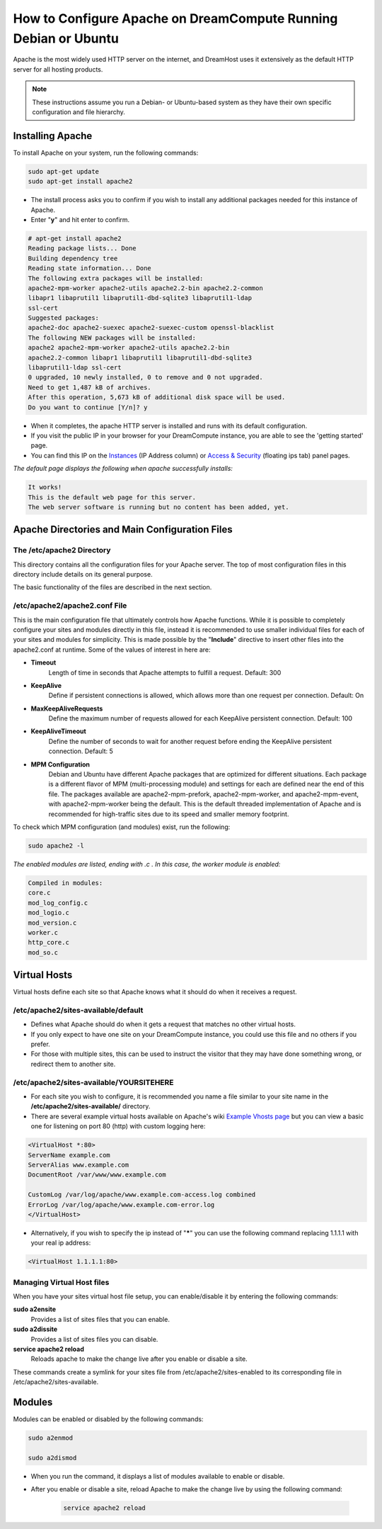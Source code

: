 ================================================================
How to Configure Apache on DreamCompute Running Debian or Ubuntu
================================================================

Apache is the most widely used HTTP server on the internet, and DreamHost uses
it extensively as the default HTTP server for all hosting products.

.. note::

    These instructions assume you run a Debian- or Ubuntu-based system
    as they have their own specific configuration and file hierarchy.

Installing Apache
~~~~~~~~~~~~~~~~~

To install Apache on your system, run the following commands:

.. code-block:: bash

    sudo apt-get update
    sudo apt-get install apache2

* The install process asks you to confirm if you wish to install any
  additional packages needed for this instance of Apache.
* Enter "**y**" and hit enter to confirm.

.. code::

    # apt-get install apache2
    Reading package lists... Done
    Building dependency tree
    Reading state information... Done
    The following extra packages will be installed:
    apache2-mpm-worker apache2-utils apache2.2-bin apache2.2-common
    libapr1 libaprutil1 libaprutil1-dbd-sqlite3 libaprutil1-ldap
    ssl-cert
    Suggested packages:
    apache2-doc apache2-suexec apache2-suexec-custom openssl-blacklist
    The following NEW packages will be installed:
    apache2 apache2-mpm-worker apache2-utils apache2.2-bin
    apache2.2-common libapr1 libaprutil1 libaprutil1-dbd-sqlite3
    libaprutil1-ldap ssl-cert
    0 upgraded, 10 newly installed, 0 to remove and 0 not upgraded.
    Need to get 1,487 kB of archives.
    After this operation, 5,673 kB of additional disk space will be used.
    Do you want to continue [Y/n]? y

* When it completes, the apache HTTP server is installed and runs with
  its default configuration.
* If you visit the public IP in your browser for your DreamCompute
  instance, you are able to see the 'getting started' page.
* You can find this IP on the `Instances`_ (IP Address column) or
  `Access & Security`_ (floating ips tab) panel pages.

*The default page displays the following when apache successfully
installs:*

.. code::

    It works!
    This is the default web page for this server.
    The web server software is running but no content has been added, yet.

Apache Directories and Main Configuration Files
~~~~~~~~~~~~~~~~~~~~~~~~~~~~~~~~~~~~~~~~~~~~~~~

The /etc/apache2 Directory
--------------------------

This directory contains all the configuration files for your Apache
server. The top of most configuration files in this directory include
details on its general purpose.

The basic functionality of the files are described in the next
section.

/etc/apache2/apache2.conf File
------------------------------

This is the main configuration file that ultimately controls how
Apache functions.  While it is possible to completely configure your
sites and modules directly in this file, instead it is recommended to
use smaller individual files for each of your sites and modules for
simplicity.  This is made possible by the "**Include**" directive to
insert other files into the apache2.conf at runtime.  Some of the
values of interest in here are:

* **Timeout**
    Length of time in seconds that Apache attempts to fulfill a
    request. Default:  300

* **KeepAlive**
    Define if persistent connections is allowed, which allows more
    than one request per connection.
    Default:  On

* **MaxKeepAliveRequests**
    Define the maximum number of requests allowed for each KeepAlive
    persistent connection. Default:  100

* **KeepAliveTimeout**
    Define the number of seconds to wait for another request before
    ending the KeepAlive persistent connection.  Default:  5

* **MPM Configuration**
    Debian and Ubuntu have different Apache packages that are
    optimized for different situations.  Each package is a different
    flavor of MPM (multi-processing module) and settings for each are
    defined near the end of this file.  The packages available are
    apache2-mpm-prefork, apache2-mpm-worker, and apache2-mpm-event,
    with apache2-mpm-worker being the default.  This is the default
    threaded implementation of Apache and is recommended for
    high-traffic sites due to its speed and smaller memory footprint.

To check which MPM configuration (and modules) exist, run the
following:

.. code-block:: bash

    sudo apache2 -l

*The enabled modules are listed, ending with .c . In this case, the
worker module is enabled:*

.. code::

    Compiled in modules:
    core.c
    mod_log_config.c
    mod_logio.c
    mod_version.c
    worker.c
    http_core.c
    mod_so.c

Virtual Hosts
~~~~~~~~~~~~~

Virtual hosts define each site so that Apache knows what it should do
when it receives a request.

/etc/apache2/sites-available/default
------------------------------------

* Defines what Apache should do when it gets a request that matches no
  other virtual hosts.
* If you only expect to have one site on your DreamCompute instance,
  you could use this file and no others if you prefer.
* For those with multiple sites, this can be used to instruct the
  visitor that they may have done something wrong, or redirect them to
  another site.

/etc/apache2/sites-available/YOURSITEHERE
-----------------------------------------

* For each site you wish to configure, it is recommended you name a file
  similar to your site name in the **/etc/apache2/sites-available/**
  directory.
* There are several example virtual hosts available on Apache's wiki
  `Example Vhosts page <http://wiki.apache.org/httpd/ExampleVhosts>`_
  but you can view a basic one for listening on port 80 (http) with
  custom logging here:

.. code::

    <VirtualHost *:80>
    ServerName example.com
    ServerAlias www.example.com
    DocumentRoot /var/www/www.example.com

    CustomLog /var/log/apache/www.example.com-access.log combined
    ErrorLog /var/log/apache/www.example.com-error.log
    </VirtualHost>

* Alternatively, if you wish to specify the ip instead of "**\***" you
  can use the following command replacing 1.1.1.1 with your real ip
  address:

.. code::

    <VirtualHost 1.1.1.1:80>

Managing Virtual Host files
---------------------------

When you have your sites virtual host file setup, you can
enable/disable it by entering the following commands:

**sudo a2ensite**
    Provides a list of sites files that you can enable.

**sudo a2dissite**
    Provides a list of sites files you can disable.

**service apache2 reload**
    Reloads apache to make the change live after you enable or disable a site.

These commands create a symlink for your sites file from
/etc/apache2/sites-enabled to its corresponding file in
/etc/apache2/sites-available.

Modules
~~~~~~~

Modules can be enabled or disabled by the following commands:

.. code-block:: bash

    sudo a2enmod

    sudo a2dismod

* When you run the command, it displays a list of modules available to
  enable or disable.
* After you enable or disable a site, reload Apache to make the change
  live by using the following command:

    .. code-block:: bash

        service apache2 reload

.. _Instances: https://dashboard.dreamcompute.com/project/instances
.. _Access & Security: https://dashboard.dreamcompute.com/project/access_and_security/

.. meta::
    :labels: apache ubuntu debian linux
